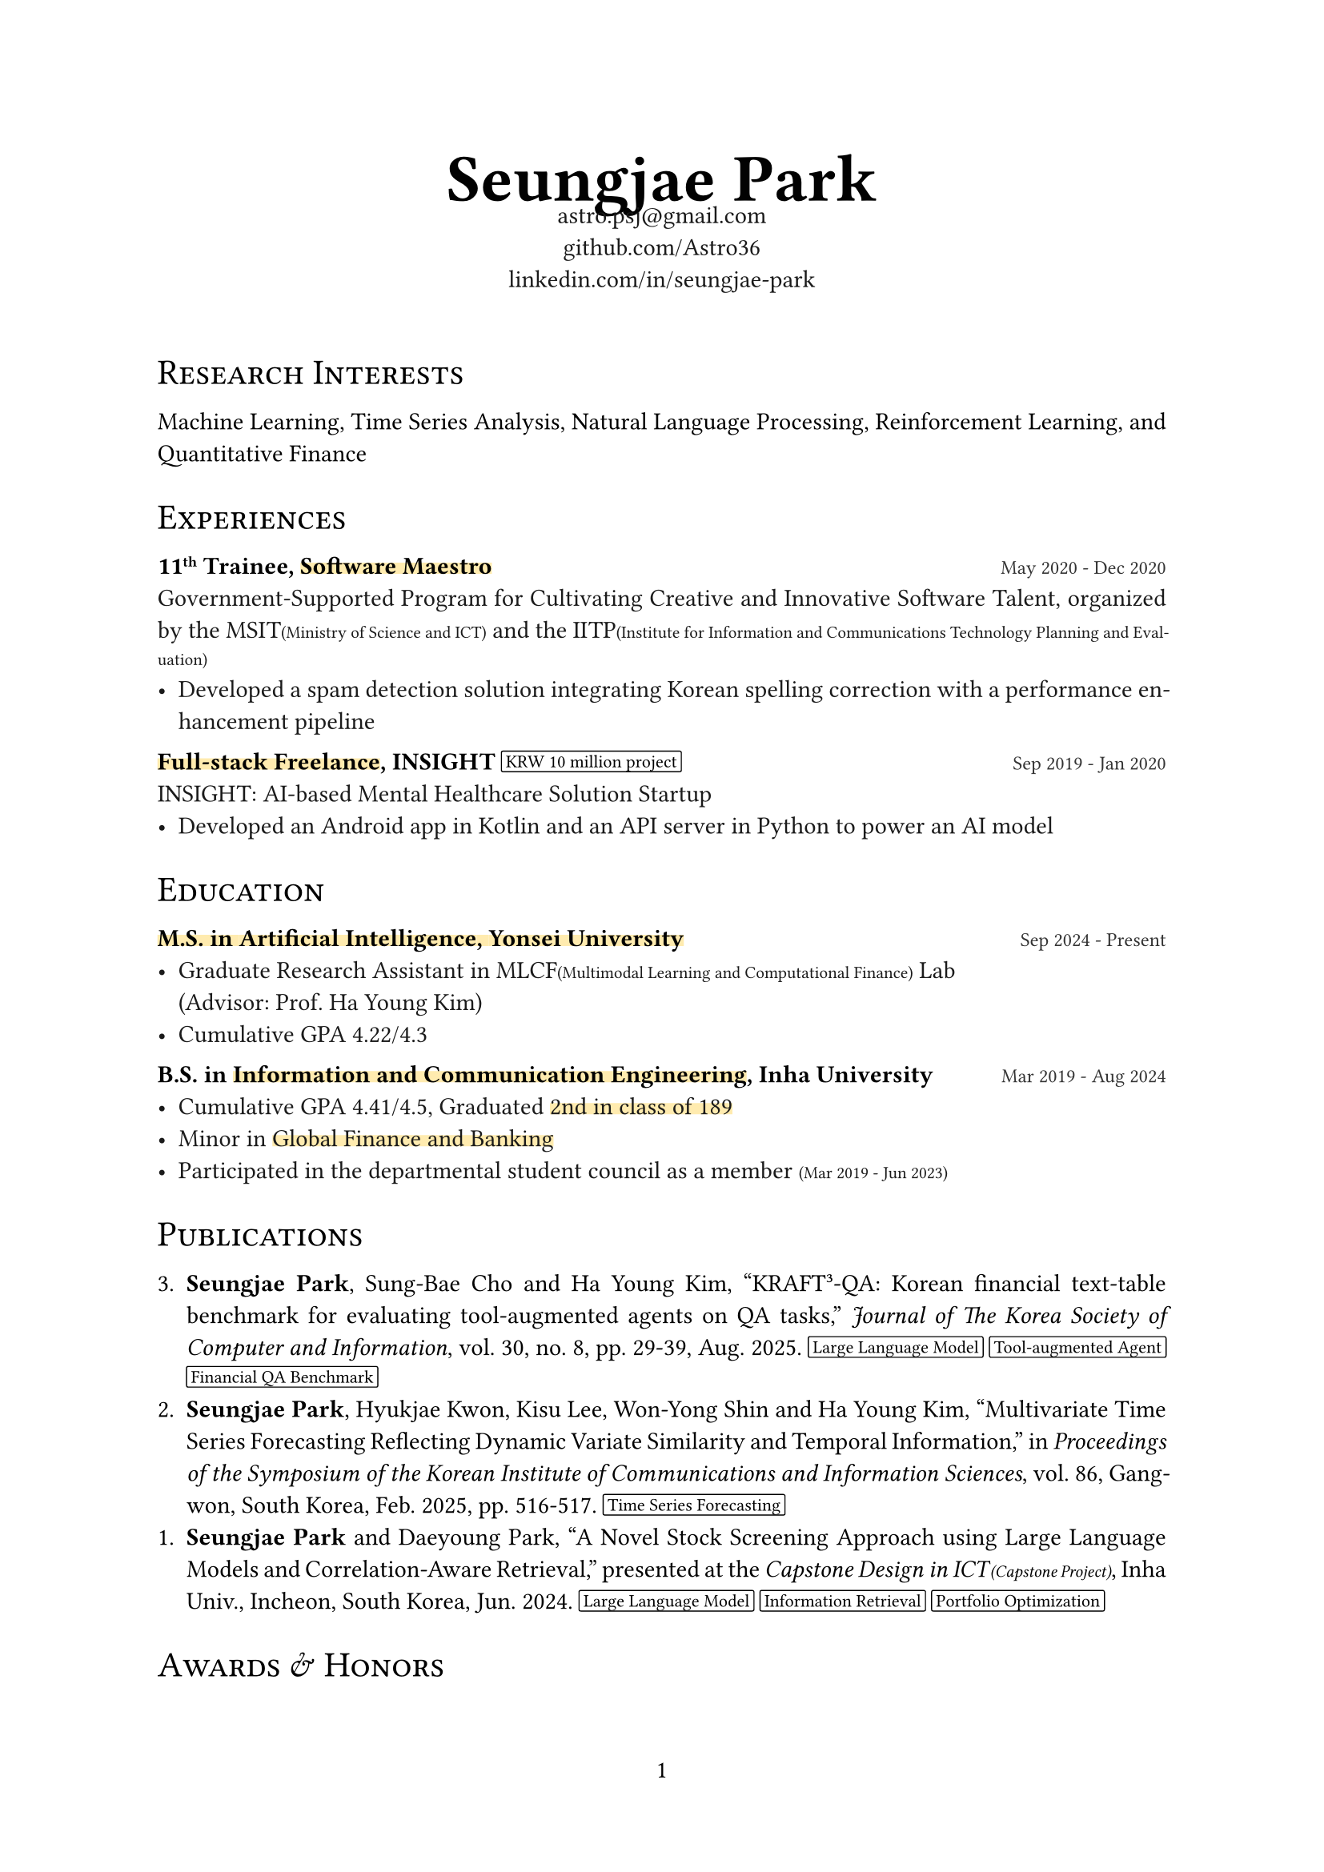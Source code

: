 #let black100 = black
#let black90 = white.darken(90%)
#let black80 = white.darken(80%)
#let black70 = white.darken(70%)
#let accent_darken = rgb("#662549")
#let accent_lighten = rgb("#AE445A")
#let accent_underline = rgb("#ffebaf")

#set document(title: "Seungjae Park", author: "Seungjae Park")
#set page(numbering: "1", number-align: center)
#set text(font: "Times New Roman", size: 11pt, fill: black100)
#set par(justify: true)

#show heading.where(level: 1): it => align(center)[
  #text(weight: "bold", size: 30pt)[#it.body]
]
#show heading.where(level: 2): it => block(
  above: 1.5em,
  below: 1em,
  text(weight: "regular", size: 16pt)[#smallcaps(it.body)],
)

#let label(body) = text(weight: "bold", size: 0.8em, fill: accent_lighten)[[#body]]
#let note(body) = text(size: 0.7em)[(#body)]
#let accent(body) = underline(stroke: 5pt + accent_underline, offset: -2.5pt, evade: false, background: true)[#body]
#let pill(body) = box(
  baseline: -1pt,
  stroke: 0.5pt + black,
  radius: 1pt,
  inset: (x: 2pt),
  outset: (y: 2pt),
)[#text(size: 8pt, body)]
#let tile(title, date, body) = block(spacing: 1em)[
  #title #h(1fr) #text(size: 0.8em, fill: black80)[#date] \
  #text(fill: black90)[#body]
]

#align(center)[
  = Seungjae Park
  #v(-1.2em)
  #text(size: 11pt, fill: black90)[
    astro.psj\@gmail.com \
    #link("https://github.com/Astro36")[github.com/Astro36] \
    #link("https://www.linkedin.com/in/seungjae-park/")[linkedin.com/in/seungjae-park] \
  ]
  #v(1.2em)
]

== Research Interests
Machine Learning, Time Series Analysis, Natural Language Processing, Reinforcement Learning, and Quantitative Finance

== Experiences

#tile(
  link("https://www.swmaestro.org/")[*11#super[th] Trainee, #accent[Software Maestro]*],
  "May 2020 - Dec 2020",
  [
    Government-Supported Program for Cultivating Creative and Innovative Software Talent, organized by the MSIT#note[Ministry of Science and ICT] and the IITP#note[Institute for Information and Communications Technology Planning and Evaluation]
    - Developed a spam detection solution integrating Korean spelling correction with a performance enhancement pipeline
  ],
)
#tile(
  [*#accent[Full-stack Freelance], INSIGHT* #pill[#link("https://www.google.com/search?q=10000000+krw")[KRW 10 million] project]],
  "Sep 2019 - Jan 2020",
  [
    INSIGHT: AI-based Mental Healthcare Solution Startup
    - Developed an Android app in Kotlin and an API server in Python to power an AI model
  ],
)

== Education
#tile(
  [*#accent[M.S. in #link("https://ai.yonsei.ac.kr/")[Artificial Intelligence], #link("https://www.yonsei.ac.kr/")[Yonsei University]]*],
  "Sep 2024 - Present",
  [
    - Graduate Research Assistant in MLCF#note[Multimodal Learning and Computational Finance] Lab \ (Advisor: Prof. Ha Young Kim)
    - Cumulative GPA 4.22/4.3
  ],
)
#tile(
  [*B.S. in #accent[#link("https://ice.inha.ac.kr/")[Information and Communication Engineering]], #link("https://www.inha.ac.kr/")[Inha University]*],
  "Mar 2019 - Aug 2024",
  [
    - Cumulative GPA 4.41/4.5, Graduated #accent[2nd in class of 189]
    - Minor in #accent[#link("https://gfiba.inha.ac.kr/")[Global Finance and Banking]]
    - Participated in the departmental student council as a member #note[Mar 2019 - Jun 2023]
  ],
)

== Publications

3. *Seungjae Park*, Sung-Bae Cho and Ha Young Kim, #link("https://www.dbpia.co.kr/journal/articleDetail?nodeId=NODE12336960")["KRAFT³-QA: Korean financial text-table benchmark for evaluating tool-augmented agents on QA tasks,"] _Journal of The Korea Society of Computer and Information_, vol. 30, no. 8, pp. 29-39, Aug. 2025.
  #pill[Large Language Model] #pill[Tool-augmented Agent] #pill[Financial QA Benchmark]
2. *Seungjae Park*, Hyukjae Kwon, Kisu Lee, Won-Yong Shin and Ha Young Kim, #link("https://www.dbpia.co.kr/journal/articleDetail?nodeId=NODE12132098")["Multivariate Time Series Forecasting Reflecting Dynamic Variate Similarity and Temporal Information,"] in _Proceedings of the Symposium of the Korean Institute of Communications and Information Sciences_, vol. 86, Gangwon, South Korea, Feb. 2025, pp. 516-517.
  #pill[Time Series Forecasting]
1. *Seungjae Park* and Daeyoung Park, #link("https://eee.inha.ac.kr/bbs/eee/3919/122977/download.do")["A Novel Stock Screening Approach using Large Language Models and Correlation-Aware Retrieval,"] presented at the _Capstone Design in ICT#h(1pt)#note[Capstone Project]_, Inha Univ., Incheon, South Korea, Jun. 2024.
  #pill[Large Language Model] #pill[Information Retrieval] #pill[Portfolio Optimization]

== Awards & Honors
#tile(
  [#link("https://kbig.kr/portal/kbig/keybiz/creatorcamp/info.page")[*2023 Data Creator Camp*], Excellence Award],
  "Sep 2023 - Dec 2023",
  [
    Big Data Training Hackathon, hosted by the #link("https://kbig.kr/")[K-ICT Big Data Center] \
    - Solved Korean food image classification problems with ResNet models
    - Received #link("https://www.nia.or.kr/")[NIA#note[National Information Society Agency]] president's award
  ],
)
// #tile(
//   [*KAIST Creative Team Coding Challenge*, Excellence Award],
//   "Mar 2018",
//   [Middle and High School Student Software Project Contest, hosted by the #link("https://www.kaist.ac.kr/")[KAIST] and #link("https://kr.ncsoft.com/")[NCSOFT], and organized by the #link("https://gifted.kaist.ac.kr/")[KAIST GIFTED#note[Global Institute for Talented Education]]],
// )

== Certifications
#tile(
  [#link("https://license.kofia.or.kr/examInfo/examInfo.do")[*Certified Investment Manager*], #link("https://www.kofia.or.kr/")[KOFIA#note[Korea Financial Investment Association]]],
  "Jun 2024",
  "",
)
#tile(
  [#link("https://www.q-net.or.kr/crf005.do?id=crf00503&jmCd=1320")[*Engineer Information Processing*], #link("https://www.hrdkorea.or.kr/")[HRDK#note[Human Resources Development Service of Korea]]],
  "Jun 2024",
  "",
)
#tile(
  [#link("https://www.pqi.or.kr/inf/qul/infQulBasDetail.do?qulId=433")[*Linux Master, Grade 2*], #link("https://www.ihd.or.kr/")[KAIT#note[Korea Association for ICT Promotion]]],
  "Dec 2023",
  "",
)

== Skills
#block(spacing: 1em)[
  *Programming Languages* \
  #text(fill: black90)[
    C++, Java, Kotlin, JavaScript, TypeScript, Python, Rust, Dart
  ]
]
#block(spacing: 1em)[
  *Platforms & Frameworks* \
  #text(fill: black90)[
    - General: Arduino, Android, Spring, Node.js, Flutter
    - AI: PyTorch, TensorFlow
    - DevOps: Docker
  ]
]
#block(spacing: 1em)[
  *Databases* \
  #text(fill: black90)[
    MySQL, PostgreSQL
  ]
]

== Extracurricular Activities
#tile(
  link("https://int-i.github.io/")[*int i*],
  "Mar 2019 - Aug 2024",
  [
    Programming Study Group in Department of Information and Communication Engineering, Inha Univ.
    - #accent[Group Leader] #note[Jul 2023 - Mar 2024]
    - Authored blog posts about programming for #accent[over 4 years], #label[Total blog views: 240K, Monthly: 9K]
  ],
)
#tile(
  link("https://inhabluechip.com/")[*Blue Chip Mutual Fund*],
  "Mar 2023 - Jun 2024",
  [
    Financial Market Research & Stock Investment Institute in Inha Univ.
    - #accent[Research Team Leader] & Fund Manager #note[Jan 2024 - Jun 2024], #label[#link("https://fund.inhabluechip.com/")[Maximum managed assets]: #link("https://www.google.com/search?q=40000000+krw")[KRW 40 million]]
    - Delivered three presentations at in-house #link("https://www.youtube.com/@bluechipmutualfund7790")[company analysis seminars #note[YouTube]]
    - Published a #link("https://inhabluechip.com/forum/view/259643")[company analysis report] and two #link("https://www.incheonilbo.com/news/articleList.html?sc_sub_section_code=S2N28")[news articles #note[Incheon Ilbo]]
  ],
)
#tile(
  link("https://www.inhabas.com/")[*IBAS*],
  "Sep 2022 - Jun 2023",
  [Inha Univ. Big Data Analysts Society: Machine Learning Paper Review],
)
#tile(
  link("https://prography.org/")[*Prography 4#super[th] - 5#super[th]*],
  "Mar 2019 - Feb 2020",
  [
    Collaborative IT Project Club: Front-end & Back-end Developer Track
    - Android app and API server developer(Full-stack)
    - Developed a psychological counselor matching platform & meditation music player app
    - Experienced in app server and PG payment API integration
  ],
)

== Projects
#tile(
  [#link("https://github.com/Astro36/stock-ara")[*Stock ARA*] #pill[Python]],
  "Mar 2024 - Jul 2024",
  [An innovative stock screening and portfolio optimization system that leverages a Large Language Model and Retrieval-Augmented Generation, _Inha Univ. Capstone Design in ICT_]
)
#tile(
  [#link("https://github.com/inhabluechip/bcmf-nav")[*BCMF NAV*] #pill[JavaScript] #pill[Tailwind CSS]],
  "Jan 2024 - Jul 2024",
  [Responsive design web service that calculates and displays daily the net asset value(NAV) and total assets under management(AUM) of Blue Chip Mutual Fund - https://fund.inhabluechip.com/]
)
#tile(
  [#link("https://play.google.com/store/apps/details?id=me.astro36.mystock")[*Stock Earnings Calendar*] #pill[Flutter]],
  "Jun 2023 - Jul 2023",
  [A calendar app showing stock prices and earnings release dates for companies of interest, uploaded to Google Play]
)
#tile(
  [#link("https://github.com/Astro36/ICE3015-project")[*Self-Balancing Robot*], Capstone Design #pill[C++] #pill[Embedded]],
  "May 2023 - Jun 2023",
  [2­-Wheel self­-balancing robot using PID controller, implemented with ATmega4809 and MPU6050 sensors without external libraries, referring to datasheets, _Inha Univ. Embedded System Capstone Design: Final Project_]
)
#tile(
  [#link("https://github.com/Astro36/ICE3016-miniproject")[*3D Product Catalog*], Capstone Design #pill[C++] #pill[OpenGL]],
  "Dec 2022",
  [Interactive 3D product catalog with OpenGL and Blender(Modeling), _Inha Univ. Computer Graphics Capstone Design: Mini Project_]
)
#tile(
  [#link("https://github.com/ICE-LIFE/ICE-LIFE-Backend")[*ICE Market*] #pill[React] #pill[Spring]],
  "Jul 2022 - Aug 2022",
  [
    Online flea market service for Department of Information and Communication Engineering \
    #accent[Team Project] - Role: Docker and NGINX setup, 1:1 chat API implementation using Spring web sockets
  ]
)
#tile(
  [#link("https://github.com/Astro36/qp")[*Quick Pool*], Open Source #pill[Rust]],
  "Nov 2021 - Dec 2021",
  [High performance async generic pool for Rust, implemented by lock-­free waiter queue, #label[Downloads: 3.8K]]
)
#tile(
  [*Spree*, Startup #pill[Django] #pill[TensorFlow] #pill[C++]],
  "Jul 2020 - Dec 2020",
  [
    Robust illegal spam detection solution via CNN, _IITP-2020-SW Maestro training course_, \
    #accent[Team Project] - Role: Designed a CNN-based spam message classification model and ported the trained TensorFlow model to C++ code for deployment
  ]
)
#tile(
  [#link("https://github.com/Astro36/kotka")[*└ Kotka*], Open Source #pill[Python]],
  "Jul 2020 - Aug 2020",
  [#h(1em) Korean obfuscation toolkit for text data augmentation, _IITP-2020-SW Maestro training course_]
)
#tile(
  [*Shim*, Startup #pill[Android] #pill[Express.js]],
  "Sep 2019 - Feb 2020",
  [
    Psychological counselor natching platform, _Prography 5#super[th]_ \
    #accent[Team Project] - Role: Developed an Android app and an API server, including PG payment API integration
  ]
)
#tile(
  [*Care U*, Hackathon #pill[Flutter]],
  "Jan 2020",
  [
    Shared scooter accident prevention solution app using computer vision, _2020 Super Challenge Hackathon_ \
    #accent[Team Project] - Role: Developed a Flutter app that runs a TensorFlow Lite model
  ]
)
#tile(
  [*Hyeyum*, Capstone Design #pill[Express.js] #pill[Python] #pill[Embedded]],
  "Nov 2019 - Dec 2019",
  [Language habit correction robot with Google Speech Recognition API, _Inha Univ. Creative Design for Information and Communication Engineering: Final Project_]
)
#tile(
  [#link("https://github.com/int-i/brainha-demo-server")[*BraInha*], Hackathon #pill[Android] #pill[Express.js]],
  "Nov 2019",
  [
    On-campus academic Q&A platform app, _2019 Inha SW Hackathon_ \
    #accent[Team Project] - Role: Docker and NGINX setup, developed an API server
  ]
)
#tile(
  [#link("https://github.com/watchdocs")[*WATCH_DOCS*], Hackathon #pill[Vue.js] #pill[Express.js]],
  "Aug 2019",
  [
    Business document management service by WaykiChain Smart Contract, _Huobi Korea X WaykiChain Hackathon_ \
    #accent[Team Project] - Role: Developed service web pages with Vue.js
  ]
)
#tile(
  [#link("https://github.com/Astro36/kodict")[*Kodict*], Open Source #pill[Rust]],
  "Nov 2018 - Feb 2019",
  [Provides Korean dictionary implements and crawler for Rust, #label[Downloads: 4.0K]]
)
#tile(
  [#link("https://github.com/Astro36/kokoa")[*KokoaNLP*], Contest #pill[Node.js]],
  "Apr 2018 - Jul 2018",
  [Unsupervised learning Korean kernel object analyzer, _2018 Korea Olympiad in Informatics: Contest Track_]
)
#tile(
  [#link("https://github.com/Astro36/touch-music")[*Touch Music*], Contest #pill[Electron] #pill[Python]],
  "Mar 2018",
  [
    Easy music finder via word2vec on song lyrics, _2018 KAIST Creative Team Coding Challenge_ \
    #accent[Team Project] - Role: Built a song lyrics database by scraping Melon, analyzed song styles using Word2Vec, and developed a desktop app with Electron
  ]
)

#align(right)[
  #set text(size: 0.8em, fill: black70)
  (Last updated: #datetime.today().display("[month repr:short] [year]"))
]

